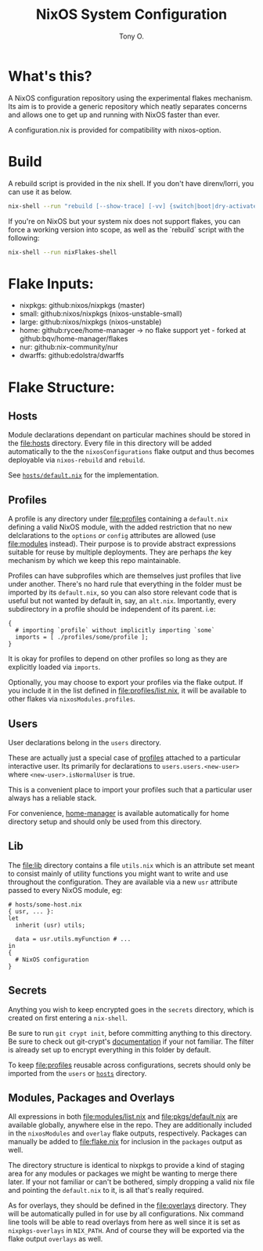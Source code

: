 #+title: NixOS System Configuration
#+author: Tony O.
#+email: nixos@***REMOVED***
#+OPTIONS: toc:nil num:nil

* What's this?

A NixOS configuration repository using the experimental flakes mechanism.
Its aim is to provide a generic repository which neatly separates concerns
and allows one to get up and running with NixOS faster than ever.

A configuration.nix is provided for compatibility with nixos-option.

* Build

A rebuild script is provided in the nix shell. If you don't have direnv/lorri,
you can use it as below.

#+BEGIN_SRC sh
  nix-shell --run "rebuild [--show-trace] [-vv] {switch|boot|dry-activate|...}"
#+END_SRC

If you're on NixOS but your system nix does not support flakes, you can force a
working version into scope, as well as the `rebuild` script with the following:

#+BEGIN_SRC sh
  nix-shell --run nixFlakes-shell
#+END_SRC

* Flake Inputs:

  - nixpkgs: github:nixos/nixpkgs (master)
  - small: github:nixos/nixpkgs (nixos-unstable-small)
  - large: github:nixos/nixpkgs (nixos-unstable)
  - home: github:rycee/home-manager
   -> no flake support yet - forked at github:bqv/home-manager/flakes
  - nur: github:nix-community/nur
  - dwarffs: github:edolstra/dwarffs

* Flake Structure:

** Hosts
   :PROPERTIES:
   :CUSTOM_ID: hosts
   :END:

Module declarations dependant on particular machines should be stored in
the [[file:hosts]] directory. Every file in this directory will be added
automatically to the the =nixosConfigurations= flake output and thus
becomes deployable via =nixos-rebuild= and =rebuild=.

See [[file:hosts/default.nix][=hosts/default.nix=]] for the
implementation.

** Profiles
   :PROPERTIES:
   :CUSTOM_ID: profiles
   :END:

A profile is any directory under [[file:profiles]] containing a
=default.nix= defining a valid NixOS module, with the added restriction
that no new delclarations to the =options= /or/ =config= attributes are
allowed (use [[file:modules]] instead). Their purpose is to provide
abstract expressions suitable for reuse by multiple deployments. They
are perhaps /the/ key mechanism by which we keep this repo maintainable.

Profiles can have subprofiles which are themselves just profiles that
live under another. There's no hard rule that everything in the folder
must be imported by its =default.nix=, so you can also store relevant
code that is useful but not wanted by default in, say, an =alt.nix=.
Importantly, every subdirectory in a profile should be independent of
its parent. i.e:

#+BEGIN_EXAMPLE
  {
    # importing `profile` without implicitly importing `some`
    imports = [ ./profiles/some/profile ];
  }
#+END_EXAMPLE

It is okay for profiles to depend on other profiles so long as they are
explicitly loaded via =imports=.

Optionally, you may choose to export your profiles via the flake output.
If you include it in the list defined in [[file:profiles/list.nix]], it
will be available to other flakes via =nixosModules.profiles=.

** Users
   :PROPERTIES:
   :CUSTOM_ID: users
   :END:

User declarations belong in the =users= directory.

These are actually just a special case of [[#profiles][profiles]]
attached to a particular interactive user. Its primarily for
declarations to =users.users.<new-user>= where =<new-user>.isNormalUser=
is true.

This is a convenient place to import your profiles such that a
particular user always has a reliable stack.

For convenience, [[https://github.com/rycee/home-manager][home-manager]]
is available automatically for home directory setup and should only be
used from this directory.

** Lib
   :PROPERTIES:
   :CUSTOM_ID: lib
   :END:

The [[file:lib]] directory contains a file =utils.nix= which is an
attribute set meant to consist mainly of utility functions you might
want to write and use throughout the configuration. They are available
via a new =usr= attribute passed to every NixOS module, eg:

#+BEGIN_EXAMPLE
  # hosts/some-host.nix
  { usr, ... }:
  let
    inherit (usr) utils;

    data = usr.utils.myFunction # ...
  in
  {
    # NixOS configuration
  }
#+END_EXAMPLE

** Secrets
   :PROPERTIES:
   :CUSTOM_ID: secrets
   :END:

Anything you wish to keep encrypted goes in the =secrets= directory,
which is created on first entering a =nix-shell=.

Be sure to run =git crypt init=, before committing anything to this
directory. Be sure to check out git-crypt's
[[https://github.com/AGWA/git-crypt][documentation]] if your not
familiar. The filter is already set up to encrypt everything in this
folder by default.

To keep [[file:profiles]] reusable across configurations, secrets should
only be imported from the =users= or [[file:hosts][=hosts=]] directory.

** Modules, Packages and Overlays
   :PROPERTIES:
   :CUSTOM_ID: modules-packages-and-overlays
   :END:

All expressions in both [[file:modules/list.nix]] and
[[file:pkgs/default.nix]] are available globally, anywhere else in the
repo. They are additionally included in the =nixosModules= and =overlay=
flake outputs, respectively. Packages can manually be added to
[[file:flake.nix]] for inclusion in the =packages= output as well.

The directory structure is identical to nixpkgs to provide a kind of
staging area for any modules or packages we might be wanting to merge
there later. If your not familiar or can't be bothered, simply dropping
a valid nix file and pointing the =default.nix= to it, is all that's
really required.

As for overlays, they should be defined in the [[file:overlays]]
directory. They will be automatically pulled in for use by all
configurations. Nix command line tools will be able to read overlays
from here as well since it is set as =nixpkgs-overlays= in =NIX_PATH=.
And of course they will be exported via the flake output =overlays= as
well.
